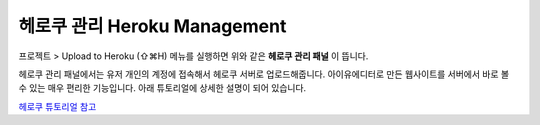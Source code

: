 .. _헤로쿠 튜토리얼 참고 : http://tutorial.iueditor.org/tuto02-magazine-part3.html

헤로쿠 관리 Heroku Management
==========================


.. image:: resource/iu_manual_advanced_heroku.png

프로젝트 > Upload to Heroku (⇧⌘H) 메뉴를 실행하면 위와 같은 **헤로쿠 관리 패널** 이 뜹니다. 

헤로쿠 관리 패널에서는 유저 개인의 계정에 접속해서 헤로쿠 서버로 업로드해줍니다. 아이유에디터로 만든 웹사이트를 서버에서 바로 볼 수 있는 매우 편리한 기능입니다. 아래 튜토리얼에 상세한 설명이 되어 있습니다.

`헤로쿠 튜토리얼 참고`_



